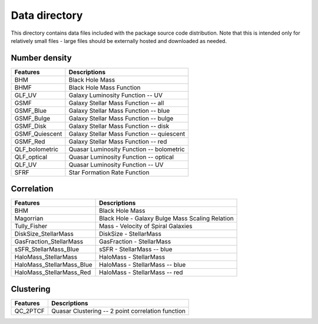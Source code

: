 Data directory
==============

This directory contains data files included with the package source
code distribution. Note that this is intended only for relatively small files
- large files should be externally hosted and downloaded as needed.

Number density
--------------

==============             ==========================================
**Features**               **Descriptions**
--------------             ------------------------------------------
BHM                        Black Hole Mass
BHMF                       Black Hole Mass Function
GLF_UV                     Galaxy Luminosity Function -- UV
GSMF                       Galaxy Stellar Mass Function -- all
GSMF_Blue                  Galaxy Stellar Mass Function -- blue
GSMF_Bulge                 Galaxy Stellar Mass Function -- bulge
GSMF_Disk                  Galaxy Stellar Mass Function -- disk
GSMF_Quiescent             Galaxy Stellar Mass Function -- quiescent
GSMF_Red                   Galaxy Stellar Mass Function -- red
QLF_bolometric             Quasar Luminosity Function -- bolometric
QLF_optical                Quasar Luminosity Function -- optical
QLF_UV                     Quasar Luminosity Function -- UV
SFRF                       Star Formation Rate Function
==============             ==========================================

Correlation
-----------


=========================  ================================================
**Features**               **Descriptions**
-------------------------  ------------------------------------------------
BHM                        Black Hole Mass
Magorrian                  Black Hole - Galaxy Bulge Mass Scaling Relation
Tully_Fisher               Mass - Velocity of Spiral Galaxies
DiskSize_StellarMass       DiskSize - StellarMass
GasFraction_StellarMass    GasFraction - StellarMass
sSFR_StellarMass_Blue      sSFR - StellarMass -- blue
HaloMass_StellarMass       HaloMass - StellarMass
HaloMass_StellarMass_Blue  HaloMass - StellarMass -- blue
HaloMass_StellarMass_Red   HaloMass - StellarMass -- red
=========================  ================================================

Clustering
----------

==============             =================================================
**Features**               **Descriptions**
--------------             -------------------------------------------------
QC_2PTCF                   Quasar Clustering -- 2 point correlation function
==============             =================================================
